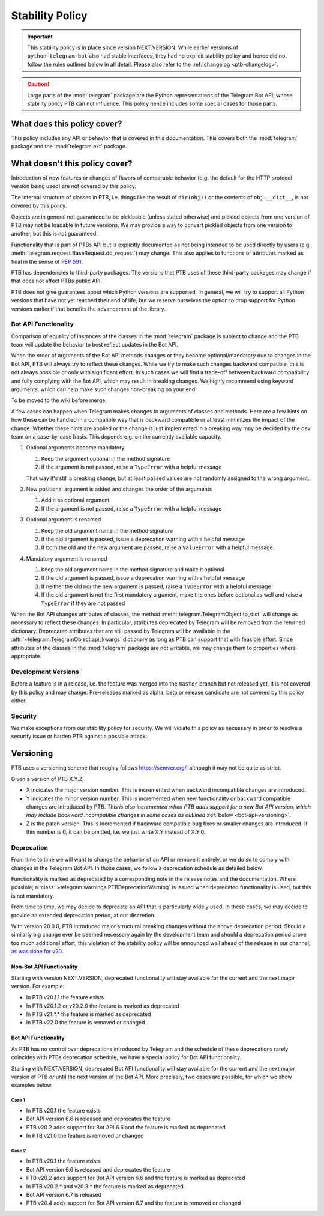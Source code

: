 Stability Policy
================

.. important::

    This stability policy is in place since version NEXT.VERSION.
    While earlier versions of ``python-telegram-bot`` also had stable interfaces, they had no explicit stability policy and hence did not follow the rules outlined below in all detail.
    Please also refer to the :ref:`changelog <ptb-changelog>`.

.. caution::

    Large parts of the :mod:`telegram` package are the Python representations of the Telegram Bot API, whose stability policy PTB can not influence.
    This policy hence includes some special cases for those parts.

What does this policy cover?
----------------------------

This policy includes any API or behavior that is covered in this documentation.
This covers both the :mod:`telegram` package and the :mod:`telegram.ext` package.

What doesn't this policy cover?
-------------------------------

Introduction of new features or changes of flavors of comparable behavior (e.g. the default for the HTTP protocol version being used) are not covered by this policy.

The internal structure of classes in PTB, i.e. things like the result of ``dir(obj))`` or the contents of ``obj.__dict__``, is not covered by this policy.

Objects are in general not guaranteed to be pickleable (unless stated otherwise) and pickled objects from one version of PTB may not be loadable in future versions.
We may provide a way to convert pickled objects from one version to another, but this is not guaranteed.

Functionality that is part of PTBs API but is explicitly documented as not being intended to be used directly by users (e.g. :meth:`telegram.request.BaseRequest.do_request`) may change.
This also applies to functions or attributes marked as final in the sense of `PEP 591 <https://www.python.org/dev/peps/pep-0591/>`__.

PTB has dependencies to third-party packages.
The versions that PTB uses of these third-party packages may change if that does not affect PTBs public API.

PTB does not give guarantees about which Python versions are supported.
In general, we will try to support all Python versions that have not yet reached their end of life, but we reserve ourselves the option to drop support for Python versions earlier if that benefits the advancement of the library.

.. _bot-api-functionality-1:

Bot API Functionality
~~~~~~~~~~~~~~~~~~~~~

Comparison of equality of instances of the classes in the :mod:`telegram` package is subject to change and the PTB team will update the behavior to best reflect updates in the Bot API.

When the order of arguments of the Bot API methods changes or they become optional/mandatory due to changes in the Bot API, PTB will always try to reflect these changes.
While we try to make such changes backward compatible, this is not always possible or only with significant effort.
In such cases we will find a trade-off between backward compatibility and fully complying with the Bot API, which may result in breaking changes.
We highly recommend using keyword arguments, which can help make such changes non-breaking on your end.

..
    We have documented a few common cases and possible backwards compatible solutions here in the wiki as a reference for the dev team.

To be moved to the wiki before merge:

A few cases can happen when Telegram makes changes to arguments of classes and methods.
Here are a few hints on how these can be handled in a compatible way that is backward compatible or at least minimizes the impact of the change.
Whether these hints are applied or the change is just implemented in a breaking way may be decided by the dev team on a case-by-case basis.
This depends e.g. on the currently available capacity.

1. Optional arguments become mandatory

   1. Keep the argument optional in the method signature
   2. If the argument is not passed, raise a ``TypeError`` with a helpful message

   That way it's still a breaking change, but at least passed values are not randomly assigned to the wrong argument.

2. New positional argument is added and changes the order of the arguments

   1. Add it as optional argument
   2. If the argument is not passed, raise a ``TypeError`` with a helpful message

3. Optional argument is renamed

   1. Keep the old argument name in the method signature
   2. If the old argument is passed, issue a deprecation warning with a helpful message
   3. If both the old and the new argument are passed, raise a ``ValueError`` with a helpful message.

4. Mandatory argument is renamed

   1. Keep the old argument name in the method signature and make it optional
   2. If the old argument is passed, issue a deprecation warning with a helpful message
   3. If neither the old nor the new argument is passed, raise a ``TypeError`` with a helpful message
   4. If the old argument is not the first mandatory argument, make the ones before optional as well and raise a ``TypeError`` if they are not passed

When the Bot API changes attributes of classes, the method :meth:`telegram.TelegramObject.to_dict` will change as necessary to reflect these changes.
In particular, attributes deprecated by Telegram will be removed from the returned dictionary.
Deprecated attributes that are still passed by Telegram will be available in the :attr:`~telegram.TelegramObject.api_kwargs` dictionary as long as PTB can support that with feasible effort.
Since attributes of the classes in the :mod:`telegram` package are not writable, we may change them to properties where appropriate.

Development Versions
~~~~~~~~~~~~~~~~~~~~

Before a feature is in a release, i.e. the feature was merged into the ``master`` branch but not released yet, it is not covered by this policy and may change.
Pre-releases marked as alpha, beta or release candidate are not covered by this policy either.

Security
~~~~~~~~

We make exceptions from our stability policy for security.
We will violate this policy as necessary in order to resolve a security issue or harden PTB against a possible attack.

Versioning
----------

PTB uses a versioning scheme that roughly follows `https://semver.org/ <https://semver.org/>`_, although it may not be quite as strict.

Given a version of PTB X.Y.Z,

-  X indicates the major version number.
   This is incremented when backward incompatible changes are introduced.
-  Y indicates the minor version number.
   This is incremented when new functionality or backward compatible changes are introduced by PTB.
   *This is also incremented when PTB adds support for a new Bot API version, which may include backward incompatible changes in some cases as outlined* :ref:`below <bot-api-versioning>`.
-  Z is the patch version.
   This is incremented if backward compatible bug fixes or smaller changes are introduced.
   If this number is 0, it can be omitted, i.e. we just write X.Y instead of X.Y.0.

Deprecation
~~~~~~~~~~~

From time to time we will want to change the behavior of an API or remove it entirely, or we do so to comply with changes in the Telegram Bot API.
In those cases, we follow a deprecation schedule as detailed below.

Functionality is marked as deprecated by a corresponding note in the release notes and the documentation.
Where possible, a :class:`~telegram.warnings.PTBDeprecationWarning` is issued when deprecated functionality is used, but this is not mandatory.

From time to time, we may decide to deprecate an API that is particularly widely used.
In these cases, we may decide to provide an extended deprecation period, at our discretion.

With version 20.0.0, PTB introduced major structural breaking changes without the above deprecation period.
Should a similarly big change ever be deemed necessary again by the development team and should a deprecation period prove too much additional effort, this violation of the stability policy will be announced well ahead of the release in our channel, `as was done for v20 <https://t.me/pythontelegrambotchannel/94>`_.

Non-Bot API Functionality
#########################

Starting with version NEXT.VERSION, deprecated functionality will stay available for the current and the next major version.
For example:

-  In PTB v20.1.1 the feature exists
-  In PTB v20.1.2 or v20.2.0 the feature is marked as deprecated
-  In PTB v21.*.* the feature is marked as deprecated
-  In PTB v22.0 the feature is removed or changed

.. _bot-api-versioning:

Bot API Functionality
#####################

As PTB has no control over deprecations introduced by Telegram and the schedule of these deprecations rarely coincides with PTBs deprecation schedule, we have a special policy for Bot API functionality.

Starting with NEXT.VERSION, deprecated Bot API functionality will stay available for the current and the next major version of PTB *or* until the next version of the Bot API.
More precisely, two cases are possible, for which we show examples below.

Case 1
^^^^^^

-  In PTB v20.1 the feature exists
-  Bot API version 6.6 is released and deprecates the feature
-  PTB v20.2 adds support for Bot API 6.6 and the feature is
   marked as deprecated
-  In PTB v21.0 the feature is removed or changed

Case 2
^^^^^^

-  In PTB v20.1 the feature exists
-  Bot API version 6.6 is released and deprecates the feature
-  PTB v20.2 adds support for Bot API version 6.6 and the feature is marked as deprecated
-  In PTB v20.2.* and v20.3.* the feature is marked as deprecated
-  Bot API version 6.7 is released
-  PTB v20.4 adds support for Bot API version 6.7 and the feature is removed or changed

